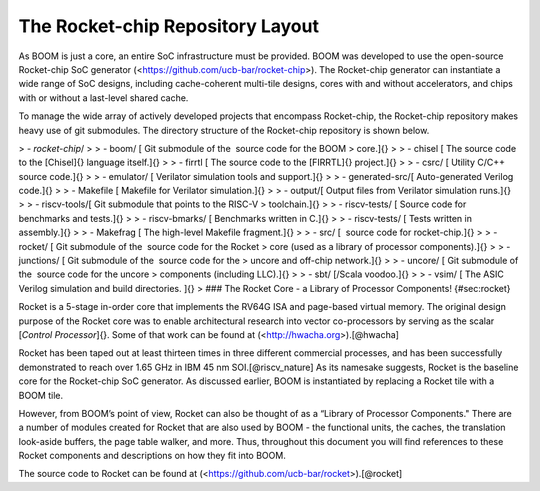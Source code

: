 The Rocket-chip Repository Layout
====================================

As BOOM is just a core, an entire SoC infrastructure must be provided.
BOOM was developed to use the open-source Rocket-chip SoC generator
(<https://github.com/ucb-bar/rocket-chip>). The Rocket-chip generator
can instantiate a wide range of SoC designs, including cache-coherent
multi-tile designs, cores with and without accelerators, and chips with
or without a last-level shared cache.

To manage the wide array of actively developed projects that encompass
Rocket-chip, the Rocket-chip repository makes heavy use of git
submodules. The directory structure of the Rocket-chip repository is
shown below.

> -   `rocket-chip`/
>
>     -   boom/ [ Git submodule of the  source code for the BOOM
>         core.]{}
>
>     -   chisel [ The source code to the [Chisel]{} language itself.]{}
>
>     -   firrtl [ The source code to the [FIRRTL]{} project.]{}
>
>     -   csrc/ [ Utility C/C++ source code.]{}
>
>     -   emulator/ [ Verilator simulation tools and support.]{}
>
>         -   generated-src/[ Auto-generated Verilog code.]{}
>
>         -   Makefile [ Makefile for Verilator simulation.]{}
>
>         -   output/[ Output files from Verilator simulation runs.]{}
>
>     -   riscv-tools/[ Git submodule that points to the RISC-V
>         toolchain.]{}
>
>         -   riscv-tests/ [ Source code for benchmarks and tests.]{}
>
>             -   riscv-bmarks/ [ Benchmarks written in C.]{}
>
>             -   riscv-tests/ [ Tests written in assembly.]{}
>
>     -   Makefrag [ The high-level Makefile fragment.]{}
>
>     -   src/ [  source code for rocket-chip.]{}
>
>         -   rocket/ [ Git submodule of the  source code for the Rocket
>             core (used as a library of processor components).]{}
>
>         -   junctions/ [ Git submodule of the  source code for the
>             uncore and off-chip network.]{}
>
>         -   uncore/ [ Git submodule of the  source code for the uncore
>             components (including LLC).]{}
>
>     -   sbt/ [/Scala voodoo.]{}
>
>     -   vsim/ [ The ASIC Verilog simulation and build directories. ]{}
>
### The Rocket Core - a Library of Processor Components! {#sec:rocket}

Rocket is a 5-stage in-order core that implements the RV64G ISA and
page-based virtual memory. The original design purpose of the Rocket
core was to enable architectural research into vector co-processors by
serving as the scalar [*Control Processor*]{}. Some of that work can be
found at (<http://hwacha.org>).[@hwacha]

Rocket has been taped out at least thirteen times in three different
commercial processes, and has been successfully demonstrated to reach
over 1.65 GHz in IBM 45 nm SOI.[@riscv_nature] As its namesake suggests,
Rocket is the baseline core for the Rocket-chip SoC generator. As
discussed earlier, BOOM is instantiated by replacing a Rocket tile with
a BOOM tile.

However, from BOOM’s point of view, Rocket can also be thought of as a
“Library of Processor Components." There are a number of modules created
for Rocket that are also used by BOOM - the functional units, the
caches, the translation look-aside buffers, the page table walker, and
more. Thus, throughout this document you will find references to these
Rocket components and descriptions on how they fit into BOOM.

The source code to Rocket can be found at
(<https://github.com/ucb-bar/rocket>).[@rocket]


